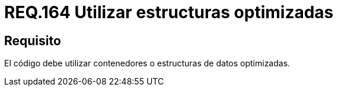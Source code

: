 :slug: rules/164/
:category: rules
:description: En el presente documento se detallan los requerimientos de seguridad relacionados al código fuente que compone a las aplicaciones de la compañía. En este requerimiento se establece la importancia de utilizar contenedores o estructuras de datos optimizados.
:keywords: Requerimiento, Seguridad, Código Fuente, Estructuras, Contenedores, Optimización.
:rules: yes

= REQ.164 Utilizar estructuras optimizadas

== Requisito

El código debe utilizar contenedores o estructuras de datos optimizadas.
